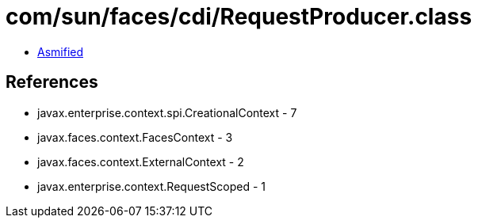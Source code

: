 = com/sun/faces/cdi/RequestProducer.class

 - link:RequestProducer-asmified.java[Asmified]

== References

 - javax.enterprise.context.spi.CreationalContext - 7
 - javax.faces.context.FacesContext - 3
 - javax.faces.context.ExternalContext - 2
 - javax.enterprise.context.RequestScoped - 1
